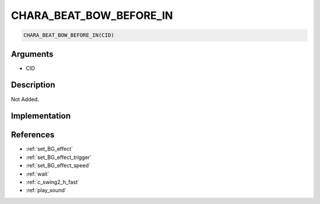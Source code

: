 CHARA_BEAT_BOW_BEFORE_IN
========================

.. code-block:: text

	CHARA_BEAT_BOW_BEFORE_IN(CID)


Arguments
------------

* CID

Description
-------------

Not Added.

Implementation
-------------


References
-------------
* :ref:`set_BG_effect`
* :ref:`set_BG_effect_trigger`
* :ref:`set_BG_effect_speed`
* :ref:`wait`
* :ref:`c_swing2_h_fast`
* :ref:`play_sound`
